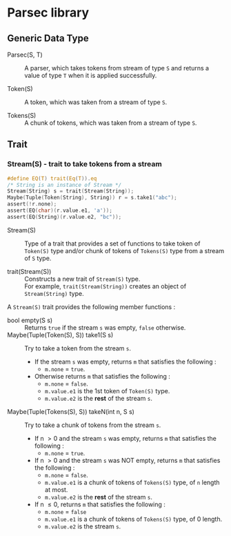 # -*- coding: utf-8-unix -*-
#+STARTUP: showall indent

* Parsec library

** Generic Data Type

- Parsec(S, T)     ::
     A parser, which takes tokens from stream of type ~S~ and returns a value of
     type ~T~ when it is applied successfully.

- Token(S)         ::
     A token, which was taken from a stream of type ~S~.

- Tokens(S)        ::
     A chunk of tokens, which was taken from a stream of type ~S~.

** Trait

*** Stream(S) - trait to take tokens from a stream

#+begin_src c
  #define EQ(T) trait(Eq(T)).eq
  /* String is an instance of Stream */
  Stream(String) s = trait(Stream(String));
  Maybe(Tuple(Token(String), String)) r = s.take1("abc");
  assert(!r.none);
  assert(EQ(char)(r.value.e1, 'a'));
  assert(EQ(String)(r.value.e2, "bc"));
#+end_src

- Stream(S)           ::
     Type of a trait that provides a set of functions to take token of
     ~Token(S)~ type and/or chunk of tokens of ~Tokens(S)~ type from a stream of
     ~S~ type.

- trait(Stream(S))    ::
     Constructs a new trait of ~Stream(S)~ type.\\
     For example, ~trait(Stream(String))~ creates an object of ~Stream(String)~
     type.

A ~Stream(S)~ trait provides the following member functions :
- bool empty(S s) ::
     Returns ~true~ if the stream ~s~ was empty, ~false~ otherwise.
- Maybe(Tuple(Token(S), S)) take1(S s) ::
     Try to take a token from the stream ~s~.
  - If the stream ~s~ was empty, returns ~m~ that satisfies the following :
    - ~m.none~ \equal ~true~.
  - Otherwise returns ~m~ that satisfies the following :
    - ~m.none~ \equal ~false~.
    - ~m.value.e1~ is the 1st token of ~Token(S)~ type.
    - ~m.value.e2~ is the *rest* of the stream ~s~.
- Maybe(Tuple(Tokens(S), S)) takeN(int n, S s) ::
     Try to take a chunk of tokens from the stream ~s~.
  - If n \gt 0 and the stream ~s~ was empty, returns ~m~ that satisfies the
    following :
    - ~m.none~ \equal ~true~.
  - If n \gt 0 and the stream ~s~ was NOT empty, returns ~m~ that satisfies the
    following :
    - ~m.none~ \equal ~false~.
    - ~m.value.e1~ is a chunk of tokens of ~Tokens(S)~ type, of ~n~ length at most.
    - ~m.value.e2~ is the *rest* of the stream ~s~.
  - If n \le 0, returns ~m~ that satisfies the following :
    - ~m.none~ \equal ~false~
    - ~m.value.e1~ is a chunk of tokens of ~Tokens(S)~ type, of 0 length.
    - ~m.value.e2~ is the stream ~s~.
